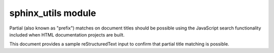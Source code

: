 sphinx_utils module
===================

Partial (also known as "prefix") matches on document titles should be possible
using the JavaScript search functionality included when HTML documentation
projects are built.

This document provides a sample reStructuredText input to confirm that partial
title matching is possible.
